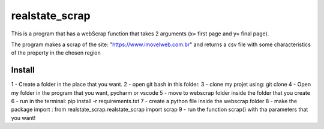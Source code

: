 ================
realstate_scrap
================
This is a program that has a webScrap function that takes 2 arguments (x= first page and y= final page).

The program makes a scrap of the site: "https://www.imovelweb.com.br" and returns a csv file with some characteristics of the property in the chosen region

Install
--------
1 - Create a folder in the place that you want. 
2 - open git bash in this folder. 
3 - clone my projet using: git clone 
4 - Open my folder in the program that you want, pycharm or vscode 
5 - move to webscrap folder inside the folder that you create 
6 - run in the terminal: pip install -r requirements.txt 
7 - create a python file inside the webscrap folder 
8 - make the package import : from realstate_scrap.realstate_scrap import scrap 
9 - run the function scrap() with tha parameters that you want!